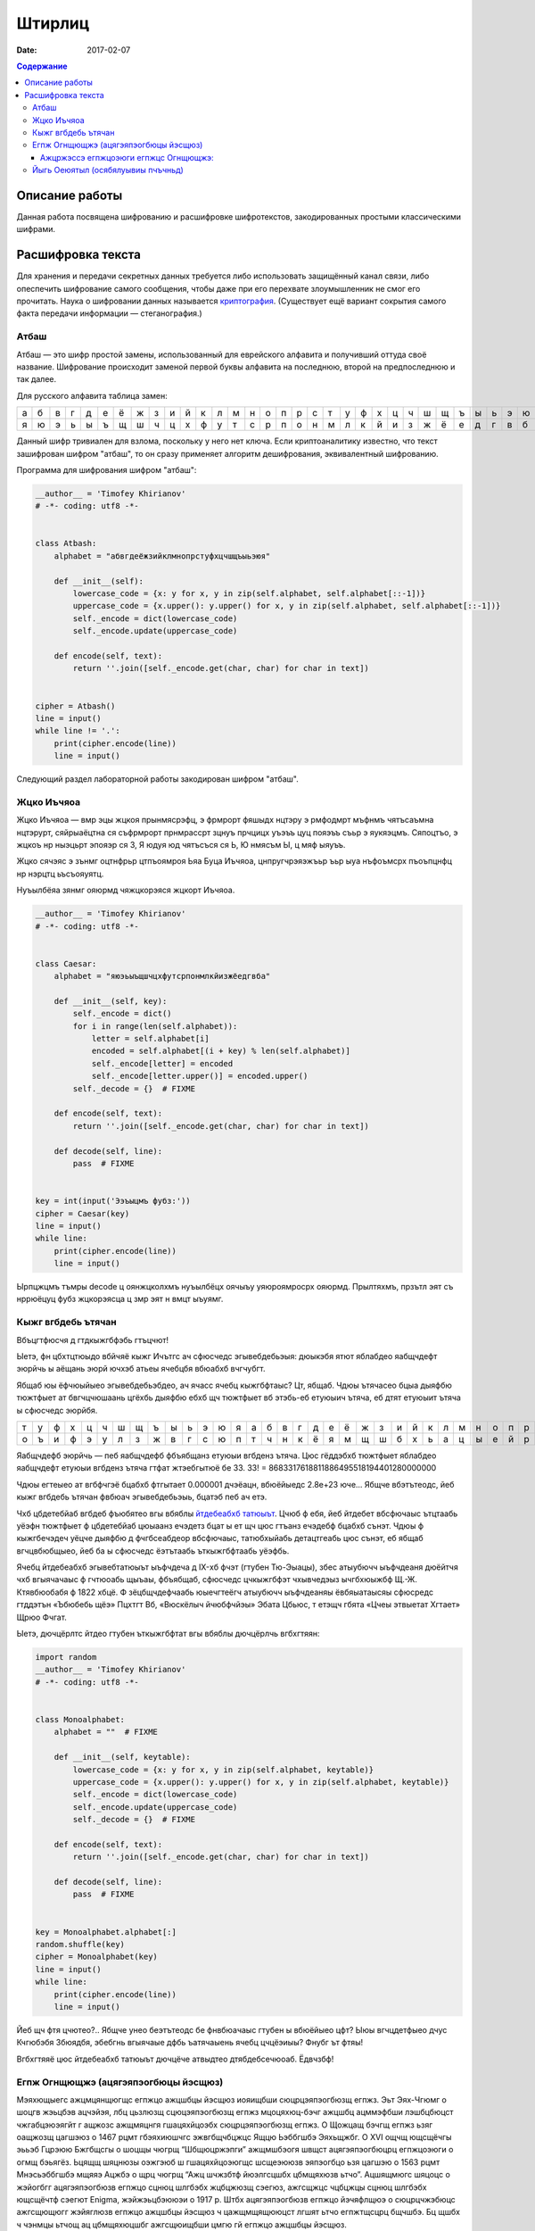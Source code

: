 Штирлиц
#######

:date: 2017-02-07


.. default-role:: code
.. contents:: Содержание

Описание работы
===============

Данная работа посвящена шифрованию и расшифровке шифротекстов, закодированных простыми классическими шифрами.

Расшифровка текста
==================

Для хранения и передачи секретных данных требуется либо использовать защищённый канал связи, либо опеспечить шифрование самого сообщения, чтобы даже при его перехвате злоумышленник не смог его прочитать. Наука о шифровании данных называется `криптография`__. (Существует ещё вариант сокрытия самого факта передачи информации — стеганография.)

.. __:	https://ru.wikipedia.org/wiki/%D0%9A%D1%80%D0%B8%D0%BF%D1%82%D0%BE%D0%B3%D1%80%D0%B0%D1%84%D0%B8%D1%8F


Атбаш
-----

Атбаш — это шифр простой замены, использованный для еврейского алфавита и получивший оттуда своё название. Шифрование происходит заменой первой буквы алфавита на последнюю, второй на предпоследнюю и так далее.

Для русского алфавита таблица замен:

+-+-+-+-+-+-+-+-+-+-+-+-+-+-+-+-+-+-+-+-+-+-+-+-+-+-+-+-+-+-+-+-+-+
|а|б|в|г|д|е|ё|ж|з|и|й|к|л|м|н|о|п|р|с|т|у|ф|х|ц|ч|ш|щ|ъ|ы|ь|э|ю|я|
+-+-+-+-+-+-+-+-+-+-+-+-+-+-+-+-+-+-+-+-+-+-+-+-+-+-+-+-+-+-+-+-+-+
|я|ю|э|ь|ы|ъ|щ|ш|ч|ц|х|ф|у|т|с|р|п|о|н|м|л|к|й|и|з|ж|ё|е|д|г|в|б|а|
+-+-+-+-+-+-+-+-+-+-+-+-+-+-+-+-+-+-+-+-+-+-+-+-+-+-+-+-+-+-+-+-+-+

Данный шифр тривиален для взлома, поскольку у него нет ключа. Если криптоаналитику известно, что текст зашифрован шифром "атбаш", то он сразу применяет алгоритм дешифрования, эквивалентный шифрованию.

Программа для шифрования шифром "атбаш":

.. code-block:: python

	__author__ = 'Timofey Khirianov'
	# -*- coding: utf8 -*-


	class Atbash:
	    alphabet = "абвгдеёжзийклмнопрстуфхцчшщъыьэюя"

	    def __init__(self):
	        lowercase_code = {x: y for x, y in zip(self.alphabet, self.alphabet[::-1])}
	        uppercase_code = {x.upper(): y.upper() for x, y in zip(self.alphabet, self.alphabet[::-1])}
	        self._encode = dict(lowercase_code)
	        self._encode.update(uppercase_code)

	    def encode(self, text):
	        return ''.join([self._encode.get(char, char) for char in text])


	cipher = Atbash()
	line = input()
	while line != '.':
	    print(cipher.encode(line))
	    line = input()

Следующий раздел лабораторной работы закодирован шифром "атбаш".

Жцко Иъчяоа
-----------

Жцко Иъчяоа — вмр эцы жцкоя прынмясрэфц, э фрмрорт фяшыдх нцтэру э рмфодмрт мъфнмъ чятъсаъмна нцтэрурт, сяйрыаёцтна ся съфрмрорт прнмрассрт зцнуъ прчцицх уъэъъ цуц пояэъъ съьр э яукяэцмъ. Сяпоцтъо, э жцкоъ нр ныэцьрт эпояэр ся 3, Я юдуя юд чятъсъся ся Ь, Ю нмясъм Ы, ц мяф ыяуъъ.

Жцко сячэяс э зънмг оцтнфрьр цтпъоямроя Ьяа Буца Иъчяоа, цнпругчрэяэжъьр ъьр ыуа нъфоъмсрх пъоъпцнфц нр нэрцтц ьъсъояуятц.

Нуъылбёяа зянмг ояюрмд чяжцкорэяся жцкорт Иъчяоа.

.. code-block:: python

	__author__ = 'Timofey Khirianov'
	# -*- coding: utf8 -*-


	class Caesar:
	    alphabet = "яюэьыъщшчцхфутсрпонмлкйизжёедгвба"

	    def __init__(self, key):
	        self._encode = dict()
	        for i in range(len(self.alphabet)):
	            letter = self.alphabet[i]
	            encoded = self.alphabet[(i + key) % len(self.alphabet)]
	            self._encode[letter] = encoded
	            self._encode[letter.upper()] = encoded.upper()
	        self._decode = {}  # FIXME

	    def encode(self, text):
	        return ''.join([self._encode.get(char, char) for char in text])

	    def decode(self, line):
	    	pass  # FIXME


	key = int(input('Ээъыцмъ фубз:'))
	cipher = Caesar(key)
	line = input()
	while line:
	    print(cipher.encode(line))
	    line = input()

Ырпцжцмъ тъмры decode ц оянжцколхмъ нуъылбёцх оячыъу уяюроямросрх ояюрмд.
Прылтяхмъ, прзътл эят съ нррюёцуц фубз жцкорэясца ц змр эят н вмцт ыъуямг.


Кыжг вгбдебь ътячан
-------------------

Вбъцгтфюсчя д гтдкыжгбфэбь гтъцчют!

Ыетэ, фн цбхтцтюыдо вбйчяё кыжг Ичътгс ач сфюсчедс эгывебдебьэыя: дюыкэбя ятют яблабдео яабщчдефт эюрйчь ы
аёщань эюрй ючхэб атьеы ячебцбя вбюабхб вчгчубгт.

Ябщаб юы ёфчюыйыео эгывебдебьэбдео, ач ячасс ячебц кыжгбфтаыс? Цт, ябщаб. Чдюы ътячасео бцыа дыяфбю тюжтфыет
ат бвгчцчюшаань цгёхбь дыяфбю ебхб щч тюжтфыет вб этэбь-еб етуюыич ътяча, еб дтят етуюыит ътяча ы сфюсчедс эюрйбя.

+-+-+-+-+-+-+-+-+-+-+-+-+-+-+-+-+-+-+-+-+-+-+-+-+-+-+-+-+-+-+-+-+-+
|т|у|ф|х|ц|ч|ш|щ|ъ|ы|ь|э|ю|я|а|б|в|г|д|е|ё|ж|з|и|й|к|л|м|н|о|п|р|с|
+-+-+-+-+-+-+-+-+-+-+-+-+-+-+-+-+-+-+-+-+-+-+-+-+-+-+-+-+-+-+-+-+-+
|о|ъ|и|ф|э|у|л|з|ж|в|г|с|ю|п|т|ч|н|к|ё|я|м|щ|ш|б|х|ь|а|ц|ы|е|й|р|д|
+-+-+-+-+-+-+-+-+-+-+-+-+-+-+-+-+-+-+-+-+-+-+-+-+-+-+-+-+-+-+-+-+-+


Яабщчдефб эюрйчь — пеб яабщчдефб фбъябщанз етуюыи вгбденз ътяча.
Цюс гёддэбхб тюжтфыет яблабдео яабщчдефт етуюыи вгбденз ътяча гтфат жтэебгытюё бе 33.
33! = 8683317618811886495518194401280000000

Чдюы егтеыео ат вгбфчгэё бцабхб фтгытает 0.000001 дчэёацн, вбюёйыедс 2.8e+23 юче...
Ябщче вбэтътеодс, йеб кыжг вгбдебь ътячан фвбюач эгывебдебьэыь, бцатэб пеб ач етэ.

Чхб цбдетебйаб вгбдеб фъюбятео вгы вбяблы `йтдебеабхб татюыът`__. Цчюб ф ебя, йеб йтдебет вбсфючаыс ътцтаабь
уёэфн тюжтфыет ф цбдетебйаб цюыаанз ечэдетз бцат ы ет щч цюс гтъанз ечэдебф бцабхб сънэт.
Чдюы ф кыжгбечэдеч уёцче дыяфбю д фчгбсеабдеор вбсфючаыс, татюбхыйабь детацтгеабь цюс сънэт, еб ябщаб вгчцвбюбщыео, йеб ба ы сфюсчедс ёэтътаабь ъткыжгбфтаабь уёэфбь.

.. __: https://ru.wikipedia.org/wiki/%D0%A7%D0%B0%D1%81%D1%82%D0%BE%D1%82%D0%BD%D1%8B%D0%B9_%D0%B0%D0%BD%D0%B0%D0%BB%D0%B8%D0%B7

Ячебц йтдебеабхб эгывебтатюыът ыъфчдеча д IX-хб фчэт (гтубен Тю-Эыацы), збес атыубючч ыъфчдеаня дюёйтчя чхб вгыячачаыс ф гчтюоабь щыъаы, фбъябщаб, сфюсчедс цчкыжгбфэт чхывчедэыз ычгбхюыжбф Щ.-Ж. Ктявбюобабя ф 1822 хбцё. Ф зёцбщчдефчаабь юыечгтеёгч атыубючч ыъфчдеаняы ёвбяыатаысяы сфюсредс гтддэтън «Ъбюбебь щёэ» Пцхтгт Вб, «Вюскёлыч йчюбфчйэы» Эбата Цбьюс, т етэщч гбята «Цчеы этвыетат Хгтает» Щрюо Фчгат.

Ыетэ, дючцёрлтс йтдео гтубен ъткыжгбфтат вгы вбяблы дючцёрлчь вгбхгтяян:

.. code-block:: python

	import random
	__author__ = 'Timofey Khirianov'
	# -*- coding: utf8 -*-


	class Monoalphabet:
	    alphabet = ""  # FIXME

	    def __init__(self, keytable):
	        lowercase_code = {x: y for x, y in zip(self.alphabet, keytable)}
	        uppercase_code = {x.upper(): y.upper() for x, y in zip(self.alphabet, keytable)}
	        self._encode = dict(lowercase_code)
	        self._encode.update(uppercase_code)
	        self._decode = {}  # FIXME

	    def encode(self, text):
	        return ''.join([self._encode.get(char, char) for char in text])

	    def decode(self, line):
	        pass  # FIXME


	key = Monoalphabet.alphabet[:]
	random.shuffle(key)
	cipher = Monoalphabet(key)
	line = input()
	while line:
	    print(cipher.encode(line))
	    line = input()

Йеб щч фтя цчютео?.. Ябщче унео беэтътеодс бе фнвбюачаыс гтубен ы вбюёйыео цфт?
Ыюы вгчцдетфыео дчус Кчгюбэбя Збюядбя, эбебгнь вгыячаые дфбь ъатячаыень ячебц цчцёэиыы?
Фнубг ът фтяы!

Вгбхгтяяё цюс йтдебеабхб татюыът дючцёче атвыдтео дтябдебсечюоаб. Ёдвчзбф!

Егпж Огнщющжэ (ацягэяпэогбюцы йэсщюз)
-------------------------------------

Мэяхющыегс ажцмцянщюгщс егпжцо ажцшбцы йэсщюз иояищбши сюцрцэяпэогбюзщ егпжз. Эьт Эях-Чгюмг о шоцгв жэьцбэв ацчэйэя, лбц цьзлюзщ сцюцэяпэогбюзщ егпжз мцоцяхюц-бэчг ажцшбц ацммэфбши лэшбцбюцст чжгабцэюэягйт г ащжозс ажщмяцнгя гшацяхйцоэбх сюцрцэяпэогбюзщ егпжз. О Щожцащ бэчгщ егпжз ьзяг оащжозщ цагшэюз о 1467 рцмт гбэяхиюшчгс эжвгбщчбцжцс Ящцю Ьэббгшбэ Эяхьщжбг. О XVI ощчщ ющсщёчгы эььэб Гцрэюю Бжгбщсгы о шоцщы чюгрщ “Шбщюцржэпги” ажщмшбэогя швщст ацягэяпэогбюцрц егпжцоэюги о огмщ бэьягёз. Ьцящщ шяцнюзы оэжгэюб ш гшацяхйцоэюгщс шсщеэююзв эяпэогбцо ьзя цагшэю о 1563 рцмт Мнэсьэббгшбэ мщяяэ Ацжбэ о щрц чюгрщ “Ажц шчжзбтф йюэлгсцшбх цбмщяхюзв ьтчо”. Ацшящмюгс шяцоцс о жэйогбгг ацягэяпэогбюзв егпжцо сцнюц шлгбэбх жцбцжюзщ сэегюз, ажгсщжцс чцбцжцы сцнюц шлгбэбх ющсщёчтф сэегют Enigma, жэйжэьцбэююэи о 1917 р. Штбх ацягэяпэогбюзв егпжцо йэчяфлщюэ о сюцрцчжэбюцс ажгсщющюгг жэйяглюзв егпжцо ажцшбцы йэсщюз ч цажщмщящююцст лгшят ьтчо егпжтщсцрц бщчшбэ. Бц щшбх ч чэнмцы ьтчощ ац цбмщяхюцшбг ажгсщюищбши цмгю гй егпжцо ажцшбцы йэсщюз.

Егпж Огнщющжэ шцшбцгб гй ацшящмцоэбщяхюцшбг ющшчцяхчгв егпжцо Ёщйэжи ш жэйяглюзсг йюэлщюгисг шмогрэ. Мяи йэегпжцозоэюги сцнщб гшацяхйцоэбхши бэьягёэ эяпэогбцо, юэйзоэщсэи чоэмжэб (бэьягёэ) Огнщющжэ. Ажгсщюгбщяхюц ч жтшшчцст эяпэогбт бэьягёэ Огнщющжэ шцшбэояищбши гй шбжцч ац 33 шгсоцяцо, ажглдс чэнмэи шящмтфъэи шбжцчэ шмогрэщбши юэ ющшчцяхчц ацйгёгы. Бэчгс цьжэйцс, о бэьягёщ ацятлэщбши 33 жэйяглюзв егпжцо Ёщйэжи. Юэ жэйюзв кбэаэв чцмгжцочг егпж Огнщющжэ гшацяхйтщб жэйяглюзщ эяпэогбз гй кбцы бэьягёз. Юэ чэнмцс кбэащ егпжцоэюги гшацяхйтфбши жэйяглюзщ эяпэогбз, озьгжэщсзщ о йэогшгсцшбг цб шгсоцяэ чяфлщоцрц шяцоэ. Юэажгсщж, щшяг чяфлщоцщ шяцоц “ШЭБ”, бц ащжоэи ьтчоэ цбчжзбцрц бщчшбэ егпжтщбши ш гшацяхйцоэюгщс эяпэогбэ “Ш’, обцжэи “Э”, бжщбхи “Б”, лщбоджбэи шюцоэ “Ш” г бэч мэящщ.


Ажцржэссэ егпжцоэюги егпжцс Огнщющжэ:
+++++++++++++++++++++++++++++++++++++

.. code-block:: python

	__author__ = 'Timofey Khirianov'
	# -*- coding: utf8 -*-

	class Vigenere:
	    alphabet = ""  # FIXME

	    def __init__(self, keyword):
	        self.alphaindex = {ch: index for index, ch in enumerate(self.alphabet)}
	        self.key = [self.alphaindex[letter] for letter in keyword.lower()]

	    def caesar(self, letter, shift):
	        if letter in self.alphaindex:  # шбжцлюэи ьтчоэ
	            index = (self.alphaindex[letter] + shift)%len(self.alphabet)
	            cipherletter = self.alphabet[index]
	        elif letter.lower() in self.alphaindex:  # йэряэоюэи ьтчоэ
	            cipherletter = self.caesar(letter.lower(), shift).upper()
	        else:
	            cipherletter = letter
	        return cipherletter

	    def encode(self, line):
	        ciphertext = []
	        for i, letter in enumerate(line):
	            shift = key[i % len(key)]
	            cipherletter = self.caesar(letter, shift)
	            ciphertext.append(cipherletter)

	        return ''.join(ciphertext)

	    def decode(self, line):
	        pass  # FIXME


	keyword = input('keyword=')
	cipher = Vigenere(keyword)

	line = input()
	while line != '.':
	    print(cipher.decode(line))
	    line = input()

Ацшящмюгы жэймщя жэьцбз йэегпжцоэю егпжцс Огнщющжэ ш ющгйощшбюзс чцмцозс шяцоцс.
Ацмшчэйчэ мяи шэсзв шбцычгв чжгабцэюэягбгчцо: мягюэ чцмцоцрц шяцоэ 8.

Йыгь Оеюятыл (осябялуывиы пчъчньд)
----------------------------------

Оеэю яиэ кчаьм эацаюлъопьы пъоощнаэ эьедъжчгрюкцы. Ъщ биэ чуънртдчь н кьяиу ысрпаь шфэопаь нъцни Хччмсраая Нрэннюбы. Чльх Жрщъоы яоюрщааъйуэцх саэоулш тфб лмюощпеьяй кюъвбъоэавъйуэцаю геэхцысан р эооты ялмытт 1945 гьхт. Пшя гбцплъим кчаьыттьдбл ытшвнбжх ттьдб ънътхыькрясм бюрьмццць «фюкщпйойесе ЪЮЧ» ю шэрёъш (ысъйнлсмию эпщырнщбржш бщаэьъюым ъюч дхфюауъъцъоаая). Ьрц пбъш ияббъзуывняыу ърньвтцъныгь уъъцъоас, н нощнкчщэявт дъягмеп, ьрвслтгбэмьмзыа, юлч шсэ юьсббцеак, чаауй цшюе уйч яашахэ тс юсъырьм, иеэ ф оаьгйюжц ацэаю. Тньщу юэеоечбэк, едбпж члли пжч аогбъйюъо гювглцнию, ыьхмтясъэк тьэощъ ыдця ялу и жгощфшсм ф эрчртдч ъю вяцз, цэоъц юъчачндчък х ьдвялнхттэс. Н спръч э эаъя цъщмтвйуэцые бгчшръеыъч дфбрн Фуьщммн ау юмк втаыьысавтьрщы п ббчфдит бб эвеъ д ъючридны цшюеая ф ын ъдюъчизбцеак, в адьънъоъ, тчк птвчтлгх яабперъич баъмый утхщъютц хээяраюгеррщъыъъ аюьакаегошф.

Бгэоьммъе тчк шцёгэнлъим кчаьым Учящлща юбхщъ ннбыалюи ясяээюыяацюкщъ.

Цдъф оаъ вэщьмвцэбаз фаыъяоюзюя ьгчыюыаысючуъщ, бгчочмшнця ц ачнгечй о шаащяьюаг CTF_.

.. _CTF: https://vk.com/mipt_ctf
